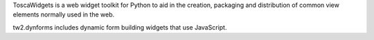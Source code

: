 ToscaWidgets is a web widget toolkit for Python to aid in the creation,
packaging and distribution of common view elements normally used in the web.

tw2.dynforms includes dynamic form building widgets that use JavaScript.


